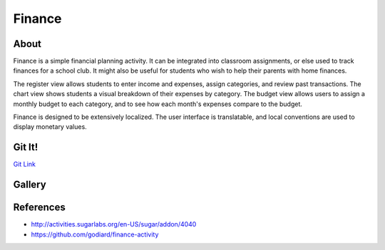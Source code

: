 =======
Finance
=======

.. image :: ../images/finance-img1.png

About
-----

Finance is a simple financial planning activity. It can be integrated into classroom assignments, or else used to track finances for a school club. It might also be useful for students who wish to help their parents with home finances.

The register view allows students to enter income and expenses, assign categories, and review past transactions. The chart view shows students a visual breakdown of their expenses by category. The budget view allows users to assign a monthly budget to each category, and to see how each month's expenses compare to the budget.

Finance is designed to be extensively localized. The user interface is translatable, and local conventions are used to display monetary values.

Git It!
-------
`Git Link <https://github.com/godiard/finance-activity>`_


Gallery
-------

.. image :: ../images/finance-img2.png

.. image :: ../images/finance-img3.png

References 
----------

* http://activities.sugarlabs.org/en-US/sugar/addon/4040 

* https://github.com/godiard/finance-activity
